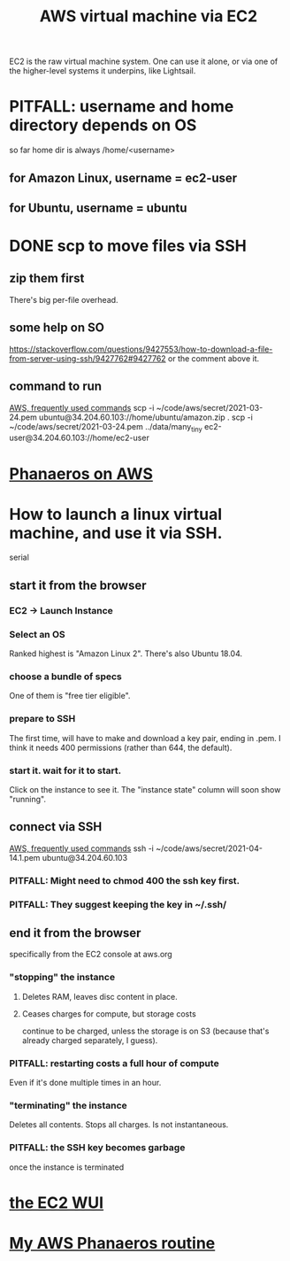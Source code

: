#+title: AWS virtual machine via EC2
#+ROAM_ALIAS: "EC2"
EC2 is the raw virtual machine system. One can use it alone, or via one of the higher-level systems it underpins, like Lightsail.
* PITFALL: username and home directory depends on OS
  so far home dir is always /home/<username>
** for Amazon Linux, username = ec2-user
** for Ubuntu, username = ubuntu
* DONE scp to move files via SSH
** zip them first
   There's big per-file overhead.
** some help on SO
  https://stackoverflow.com/questions/9427553/how-to-download-a-file-from-server-using-ssh/9427762#9427762
  or the comment above it.
** command to run
   [[file:../pers/20210414195930-aws_frequently_used_commands.org][AWS, frequently used commands]]
   scp  -i  ~/code/aws/secret/2021-03-24.pem  ubuntu@34.204.60.103://home/ubuntu/amazon.zip .
   scp  -i  ~/code/aws/secret/2021-03-24.pem  ../data/many_tiny ec2-user@34.204.60.103://home/ec2-user
* [[file:../pers/20210327204705-phanaeros_on_aws.org][Phanaeros on AWS]]
* How to launch a linux virtual machine, and use it via SSH.
  serial
** start it from the browser
*** EC2 -> Launch Instance
*** Select an OS
    Ranked highest is "Amazon Linux 2".
    There's also Ubuntu 18.04.
*** choose a bundle of specs
    One of them is "free tier eligible".
*** prepare to SSH
    The first time, will have to make and download a key pair,
    ending in .pem.
    I think it needs 400 permissions (rather than 644, the default).
*** start it. wait for it to start.
    Click on the instance to see it.
    The "instance state" column will soon show "running".
** connect via SSH
   [[file:../pers/20210414195930-aws_frequently_used_commands.org][AWS, frequently used commands]]
   ssh  -i  ~/code/aws/secret/2021-04-14.1.pem  ubuntu@34.204.60.103
*** PITFALL: Might need to chmod 400 the ssh key first.
*** PITFALL: They suggest keeping the key in ~/.ssh/
** end it from the browser
   specifically from the EC2 console at aws.org
*** "stopping" the instance
**** Deletes RAM, leaves disc content in place.
**** Ceases charges for compute, but storage costs
     continue to be charged,
     unless the storage is on S3
     (because that's already charged separately, I guess).
*** PITFALL: restarting costs a full hour of compute
    Even if it's done multiple times in an hour.
*** "terminating" the instance
    Deletes all contents.
    Stops all charges.
    Is not instantaneous.
*** PITFALL: the SSH key becomes garbage
    once the instance is terminated
* [[file:20210323203856-aws_ec2_wui.org][the EC2 WUI]]
* [[file:../../.local/share/Trash/files/20210324225227-my_aws_phanaeros_routine.org][My AWS Phanaeros routine]]
